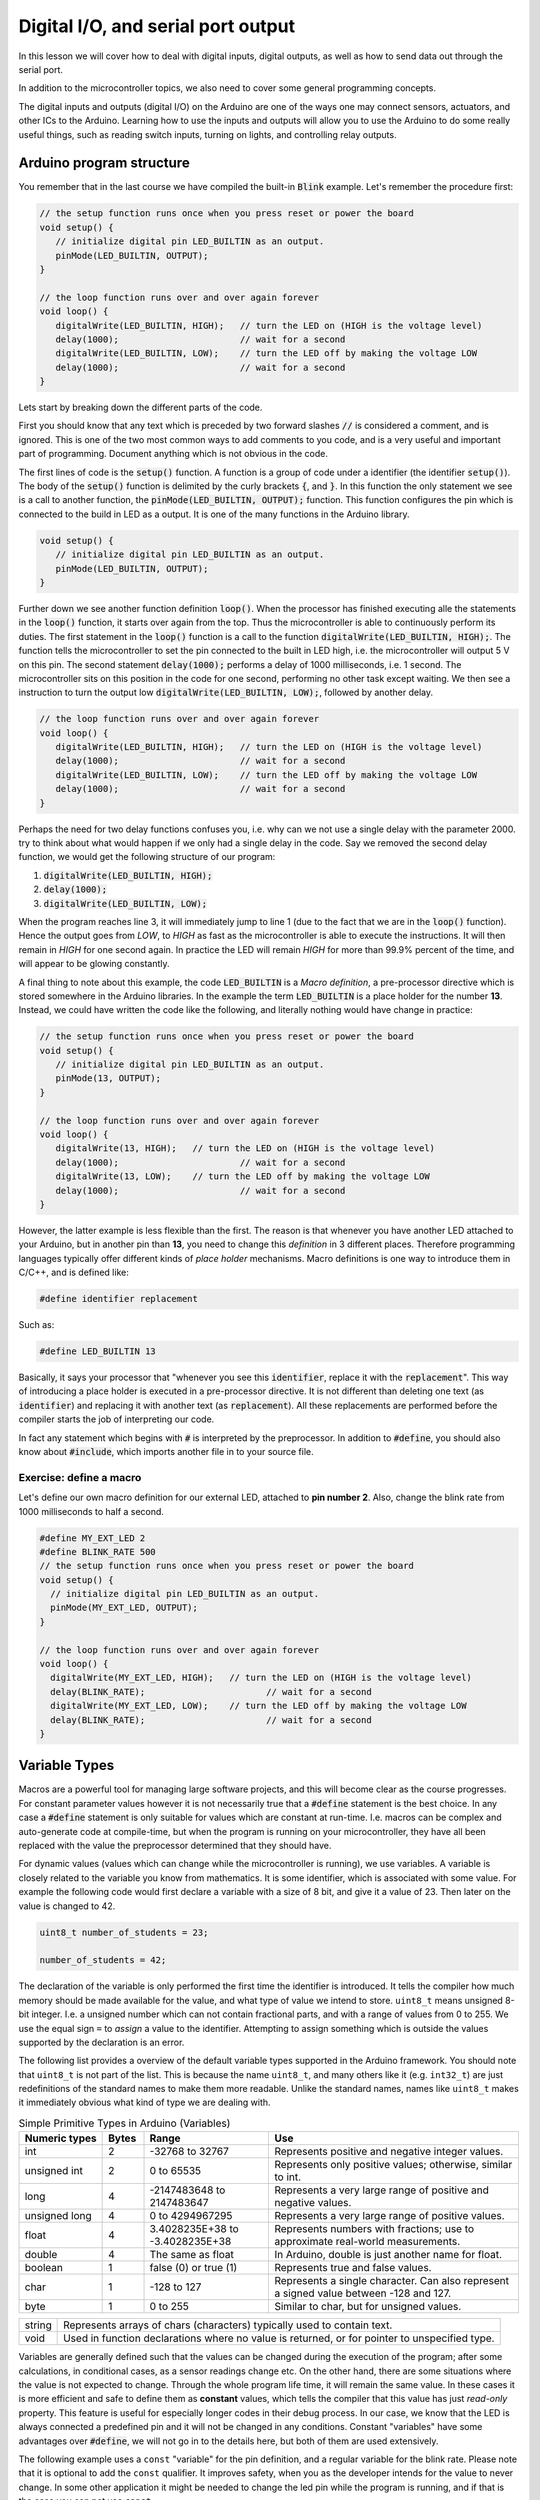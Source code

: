 .. _L2_Digital_IO:

*******************************************************
Digital I/O, and serial port output
*******************************************************

In this lesson we will cover how to deal with digital inputs, digital outputs, as well as how to send data out through the serial port.

In addition to the microcontroller topics, we also need to cover some general programming concepts.

.. highlight:: c
   :linenothreshold: 15

..
  .. ref: https://www.allaboutcircuits.com/projects/learn-how-to-use-the-arduinos-digital-i-o/

The digital inputs and outputs (digital I/O) on the Arduino are one of the ways one may connect sensors, actuators, and other ICs to the Arduino. Learning how to use the inputs and outputs will allow you to use the Arduino to do some really useful things, such as reading switch inputs, turning on lights, and controlling relay outputs.

Arduino program structure
=========================

You remember that in the last course we have compiled the built-in :code:`Blink` example. Let's remember the procedure first:

.. code-block:: c

   // the setup function runs once when you press reset or power the board
   void setup() {
      // initialize digital pin LED_BUILTIN as an output.
      pinMode(LED_BUILTIN, OUTPUT);
   }

   // the loop function runs over and over again forever
   void loop() {
      digitalWrite(LED_BUILTIN, HIGH);   // turn the LED on (HIGH is the voltage level)
      delay(1000);                       // wait for a second
      digitalWrite(LED_BUILTIN, LOW);    // turn the LED off by making the voltage LOW
      delay(1000);                       // wait for a second
   }

Lets start by breaking down the different parts of the code.

First you should know that any text which is preceded by two forward slashes :code:`//` is considered a comment, and is ignored. This is one of the two most common ways to add comments to you code, and is a very useful and important part of programming. Document anything which is not obvious in the code.

The first lines of code is the :code:`setup()` function. A function is a group of code under a identifier (the identifier :code:`setup()`). The body of the :code:`setup()` function is delimited by the curly brackets :code:`{`, and :code:`}`. In this function the only statement we see is a call to another function, the :code:`pinMode(LED_BUILTIN, OUTPUT);` function. This function configures the pin which is connected to the build in LED as a output. It is one of the many functions in the Arduino library.
   
.. code-block:: c

   void setup() {
      // initialize digital pin LED_BUILTIN as an output.
      pinMode(LED_BUILTIN, OUTPUT);
   }

Further down we see another function definition :code:`loop()`. When the processor has finished executing alle the statements in the :code:`loop()` function, it starts over again from the top. Thus the microcontroller is able to continuously perform its duties. The first statement in the :code:`loop()` function is a call to the function :code:`digitalWrite(LED_BUILTIN, HIGH);`. The function tells the microcontroller to set the pin connected to the built in LED high, i.e. the microcontroller will output 5 V on this pin. The second statement :code:`delay(1000);` performs a delay of 1000 milliseconds, i.e. 1 second. The microcontroller sits on this position in the code for one second, performing no other task except waiting. We then see a instruction to turn the output low :code:`digitalWrite(LED_BUILTIN, LOW);`, followed by another delay.

.. code-block:: c

   // the loop function runs over and over again forever
   void loop() {
      digitalWrite(LED_BUILTIN, HIGH);   // turn the LED on (HIGH is the voltage level)
      delay(1000);                       // wait for a second
      digitalWrite(LED_BUILTIN, LOW);    // turn the LED off by making the voltage LOW
      delay(1000);                       // wait for a second
   }

Perhaps the need for two delay functions confuses you, i.e. why can we not use a single delay with the parameter 2000. try to think about what would happen if we only had a single delay in the code. Say we removed the second delay function, we would get the following structure of our program:

1.  :code:`digitalWrite(LED_BUILTIN, HIGH);`
2.  :code:`delay(1000);`
3.  :code:`digitalWrite(LED_BUILTIN, LOW);`

When the program reaches line 3, it will immediately jump to line 1 (due to the fact that we are in the :code:`loop()` function). Hence the output goes from `LOW`, to `HIGH` as fast as the microcontroller is able to execute the instructions. It will then remain in `HIGH` for one second again. In practice the LED will remain `HIGH` for more than 99.9% percent of the time, and will appear to be glowing constantly.

A final thing to note about this example, the code :code:`LED_BUILTIN` is a *Macro definition*, a pre-processor directive which is stored somewhere in the Arduino libraries. In the example the term :code:`LED_BUILTIN` is a place holder for the number **13**. Instead, we could have written the code like the following, and literally nothing would have change in practice:

.. code-block:: c

   // the setup function runs once when you press reset or power the board
   void setup() {
      // initialize digital pin LED_BUILTIN as an output.
      pinMode(13, OUTPUT);
   }

   // the loop function runs over and over again forever
   void loop() {
      digitalWrite(13, HIGH);   // turn the LED on (HIGH is the voltage level)
      delay(1000);                       // wait for a second
      digitalWrite(13, LOW);    // turn the LED off by making the voltage LOW
      delay(1000);                       // wait for a second
   }

..
        However, this wouldn't look good in programming beauty standards.

However, the latter example is less flexible than the first. The reason is that whenever you have another LED attached to your Arduino, but in another pin than **13**, you need to change this *definition* in 3 different places. Therefore programming languages typically offer different kinds of *place holder* mechanisms. Macro definitions is one way to introduce them in C/C++, and is defined like:

.. code-block:: c

    #define identifier replacement

Such as:

.. code-block:: c

    #define LED_BUILTIN 13


Basically, it says your processor that "whenever you see this :code:`identifier`, replace it with the :code:`replacement`". This way of introducing a place holder is executed in a pre-processor directive. It is not different than deleting one text (as :code:`identifier`) and replacing it with another text (as :code:`replacement`). All these replacements are performed before the compiler starts the job of interpreting our code.

In fact any statement which begins with :code:`#` is interpreted by the preprocessor. In addition to :code:`#define`, you should also know about :code:`#include`, which imports another file in to your source file.


Exercise: define a macro
------------------------

Let's define our own macro definition for our external LED, attached to **pin number 2**. Also, change the blink rate from 1000 milliseconds to half a second.

.. code-block:: c

    #define MY_EXT_LED 2
    #define BLINK_RATE 500
    // the setup function runs once when you press reset or power the board
    void setup() {
      // initialize digital pin LED_BUILTIN as an output.
      pinMode(MY_EXT_LED, OUTPUT);
    }

    // the loop function runs over and over again forever
    void loop() {
      digitalWrite(MY_EXT_LED, HIGH);   // turn the LED on (HIGH is the voltage level)
      delay(BLINK_RATE);                       // wait for a second
      digitalWrite(MY_EXT_LED, LOW);    // turn the LED off by making the voltage LOW
      delay(BLINK_RATE);                       // wait for a second
    }



Variable Types
==========================

Macros are a powerful tool for managing large software projects, and this will become clear as the course progresses. For constant parameter values however it is not necessarily true that a :code:`#define` statement is the best choice. In any case a :code:`#define` statement is only suitable for values which are constant at run-time. I.e. macros can be complex and auto-generate code at compile-time, but when the program is running on your microcontroller, they have all been replaced with the value the preprocessor determined that they should have.

..
  In some cases using macro definitions is the most efficient way because is a faster process. The processor doesn't have to check the value of a *variable* in the register. Do you remember what is the register?

..
  However, macro definitions can be risky and needs to be named carefully. Generally new programmers may overwrite a macro on top of another macro which has been defined before. Furthermore, if the :code:`identifier` is defined in a very generic way, since it is a text replacement, it can replace some or your other variable definitions. The preprocessor does not understand C/C++ properly, it simply replaces any occurrence of :code:`identifier` by :code:`replacement`. Additionally a definition is constant, it cannot change during the execution of a program.

.. 
  Therefore we have *variables* which can change during run time, and hold various different *types* of information depending on how they are declared. In the Arduino Cookbook First Edition Chapter 2.2.

For dynamic values (values which can change while the microcontroller is running), we use variables. A variable is closely related to the variable you know from mathematics. It is some identifier, which is associated with some value. For example the following code would first declare a variable with a size of 8 bit, and give it a value of 23. Then later on the value is changed to 42.

.. code-block:: c

  uint8_t number_of_students = 23;

  number_of_students = 42;

The declaration of the variable is only performed the first time the identifier is introduced. It tells the compiler how much memory should be made available for the value, and what type of value we intend to store. ``uint8_t`` means unsigned 8-bit integer. I.e. a unsigned number which can not contain fractional parts, and with a range of values from 0 to 255. We use the equal sign ``=`` to *assign* a value to the identifier. Attempting to assign something which is outside the values supported by the declaration is an error.

The following list provides a overview of the default variable types supported in the Arduino framework. You should note that ``uint8_t`` is not part of the list. This is because the name ``uint8_t``, and many others like it (e.g. ``int32_t``) are just redefinitions of the standard names to make them more readable. Unlike the standard names, names like ``uint8_t`` makes it immediately obvious what kind of type we are dealing with.

.. list-table:: Simple Primitive Types in Arduino (Variables)
   :widths: 20 10 30 60
   :header-rows: 1   

   * - Numeric types
     - Bytes
     - Range
     - Use

   * - int
     - 2
     - -32768 to 32767
     - Represents positive and negative integer values.

   * - unsigned int
     - 2
     - 0 to 65535
     - Represents only positive values; otherwise, similar to int.

   * - long
     - 4
     - -2147483648 to 2147483647
     - Represents a very large range of positive and negative values.

   * - unsigned long
     - 4
     - 0 to 4294967295
     - Represents a very large range of positive values.

   * - float
     - 4
     - 3.4028235E+38 to -3.4028235E+38
     - Represents numbers with fractions; use to approximate real-world measurements.

   * - double
     - 4
     - The same as float
     - In Arduino, double is just another name for float.

   * - boolean
     - 1
     - false (0) or true (1)
     - Represents true and false values.

   * - char
     - 1
     - -128 to 127
     - Represents a single character. Can also represent a signed value between -128 and 127.

   * - byte
     - 1
     - 0 to 255
     - Similar to char, but for unsigned values.


+--------+-----------------------------------------------------------------------------------------------+
| string | Represents arrays of chars (characters) typically used to contain text.                       |
+--------+-----------------------------------------------------------------------------------------------+
| void   | Used in function declarations where no value is returned, or for pointer to unspecified type. |
+--------+-----------------------------------------------------------------------------------------------+

Variables are generally defined such that the values can be changed during the execution of the program; after some calculations, in conditional cases, as a sensor readings change etc. On the other hand, there are some situations where the value is not expected to change. Through the whole program life time, it will remain the same value. In these cases it is more efficient and safe to define them as **constant** values, which tells the compiler that this value has just *read-only* property. This feature is useful for especially longer codes in their debug process. In our case, we know that the LED is always connected a predefined pin and it will not be changed in any conditions. Constant "variables" have some advantages over :code:`#define`, we will not go in to the details here, but both of them are used extensively.

..
  Therefore, we can define the pin-number as a *constant integer*, which would be more memory-efficient declaration way.

The following example uses a ``const`` "variable" for the pin definition, and a regular variable for the blink rate. Please note that it is optional to add the ``const`` qualifier. It improves safety, when you as the developer intends for the value to never change. In some other application it might be needed to change the led pin while the program is running, and if that is the case you can not use ``const``.

.. code-block:: c

    const int led_pin = 2;
    unsigned int blink_rate = 500;
    // the setup function runs once when you press reset or power the board
    void setup() {
      // initialize digital pin LED_BUILTIN as an output.
      pinMode(led_pin, OUTPUT);
    }

    // the loop function runs over and over again forever
    void loop() {
      digitalWrite(led_pin, HIGH);   // turn the LED on (HIGH is the voltage level)
      delay(blink_rate);                       // wait for a second
      digitalWrite(led_pin, LOW);    // turn the LED off by making the voltage LOW
      delay(blink_rate);                       // wait for a second
    }

.. seealso::
   Since in the embedded world memory usage is often a major concern, it is good to have a more friendly type definitions. Instead of trying to remember the memory spaces of all the variable types: **uint8_t, uint16_t, uint32_t**.

   For example *char* is **int8_t** but *byte* is **uint8_t**.


Atmega328 GPIO pins
===================

Most of the physical pins on the microcontroller in the Arduino UNO (The Atmega328) are general purpose input output (GPIO) pins. This means that they support both the reading of input signals, and writing of output signals. All the GPIO pins support digital input, and digital output. In addition to digital I/O they also support various extra features such as analog input, pulse width modulation, UART, etc. The extra features that are supported, will vary from one pin to the next.

The following figure depicts the internal structure of a single GPIO pin:

.. image:: ../../../external/fig/atmega/atmega328-gpio-block-diagram.png
        :alt: Atmega328 GPIO block diagram
        :align: center

We will not go in to details about the internal operation here, but you should know that it is the configuration of this digital circuit that change when you call the function :code:`pinMode(MY_EXT_LED, OUTPUT);`, or :code:`pinMode(MY_EXT_LED, INPUT);`


Digital outputs
===================

Digital outputs have already been demonstrated thoroughly. There are however some general things to note about the operation of the digital outputs.

The maximum input or output current of any one pin is 20 mA. The output uses a transistor pair in a push-pull structure. It is able to raise the pin up to 5 V, or to pull it down to GND (0 V). The pin can either sink, or source current. I.e. the direct current can flow out of the microcontroller, or it can flow in to the microcontroller.

Selecting a suitable current limiting resistor for the LED
--------------------------------------------------------------------

As you probably noticed, when we are controlling a LED from the Arduino we are using a resistor in series with the LED. This resistor is required in order to not destroy the LED, and should be of an appropriate resistance.

The characteristics of a LED (like any diode) is inherently non-linear. A small voltage variation may cause a large variation in current through the diode. If this is not managed the diode will be destroyed by excessive current. As the light intensity of the diode depends on current, it is apparent that the diode should be supplied by a current source. A high performance current source is a complex device however, and thus we often opt to approximate the current source by means of a resistor.

The color of a LED is not determined by the color of the package, but rather by it's internal physical structure. The different colors thus have different characteristics, such as different nominal voltage drop. This has implications on the selection of the resistor. Also the value of the selected resistor will impact the light intensity of the LED. The minimum resistor value (i.e. maximum light intensity) depends on the maximum current, as well as the voltage/current-characteristics of the LED.

The digital outputs of the Arduino UNO has a high voltage level of 5 V. The voltage drop of a LED will typically vary between 1.8 V and 3.3 V, depending on the color. It will also vary slightly depending on the current, but this variation may be ignored in most applications. The maximum current of the large THT LED's in the Arduino kit is 20 mA. By subtracting the LED voltage from the supplied voltage, we find the required voltage drop of the resistor.

The current through a resistor is given by:

.. math::
        I_f = \frac{V_R}{R} = \frac{5 - V_f}{R}

Thus a approximately constant voltage drop will cause a approximately constant current. The required resistor size is thus given by:


.. math::
        R = \frac{5 - V_{f}}{I_f}

Worst case, if the voltage drop is only 1.8V, and the maximum current is 20 mA, we get the following minimum resistor value:

.. math::
        R = \frac{5 - 1.8}{0.02} = 160 \Omega

In practice you might want to limit the current to a maximum of 15 mA or even less though. It the Arduino kit the recommended resistor size is 220 Ohm, which should be safe in all cases involving 20 mA LED's. In practice values as high as 1k (or even more) may also be used, if the required light intensity is not to high. 

For high power LED's you should also make sure that the power dissipated in the resistor does nod exceed the ratings of the resistor [#f1]_.

.. math::
        P = I_f^2 \cdot R



.. rubric:: Footnotes

.. [#f1] For very high power applications a simple current limiting resistor is not suitable, and you should instead  use power electronics. This however is a entire field of engineering on it's own, and way outside the scope of what we will be covering here.

Digital inputs
===================

Digital inputs will be dealt with in greater detail in a lecture specifically dedicated to it. For now we will only introduce the basics, in order to get you quickly up and running with some interesting projects.

As the name implies, digital inputs are used for getting information from the real world. A button, a digital sensor or a simple jumper cable connected to +5V (or GND) is processed in the same way in an Arduino program. So far, we have seen how to *express Arduino's feelings* with digital output. Now it is time to express *our desire to the Arduino*. Let's design an Arduino program to turn on/off the same LED based on a button state.

How to connect a button to the Arduino
-----------------------------------------
You may think that "just to connect a button, what can it go wrong?" but unfortunately when it comes to push buttons, a common beginner mistake root from connecting the button wrong. For now, as a rule of thumb, keep in mind these two figures and check these:

.. |button-correct| image:: ../../fig/arduino_button_correct.png
    :scale: 30%

.. |button-fail| image:: ../../fig/arduino_button_fail.png
    :scale: 30%

.. table:: How to connect a button?
   :align: center

   +------------------+---------------+
   | |button-correct| | |button-fail| |
   +------------------+---------------+


ALWAYS CHECK:
- If the button orientation is correct. Remember: 1a-1b and 2a-2b are connected bus and should be place on the breadboard accordingly.
- If both +5V and GND is connected. The button should have deterministic PRESSED and RELEASED voltage. Never leave a leg empty.
- THE MOST CRITICAL: Are you sure that you didn't connect +5V to GND? Always double check before connecting the Arduino to the power.

.. Now we are ready to write the program:

Exercise: Digital output of digital input state
------------------------------------------------

The following code shows how a digital input can be used to set the state of a digital output:

.. Eirik: Maybe a pinMode should be added for the input also, just to emphasis that it must be configured as input (even though input is the default state)

.. figure:: ../../fig/single_button_led_circuit_code.png
  :alt: Single button single LED
  :align: center
  :scale: 50


#. Test the program on you own hardware
#. Make the necessary modifications to allow the push button to enable blinking of the LED. (Hint: only one of the :code:`digitalWrite` in your blink program should depend on the state of the push button).

.. todo:: Add solution proposal after the lecture


Exercise: Logic operations on digital inputs
--------------------------------------------


It is possible to instruct the CPU in the Atmega328 to perform logic operations on the state of the digital inputs (or for that matter any internal state, such as a variable). The following table list the basic logical operations which are supported by the compiler (and also by the CPU):


+-------------+----------+
| Description | Operator |
+-------------+----------+
| Logical NOT | !        |
+-------------+----------+
| Logical AND | &&       |
+-------------+----------+
| Logical OR  |   \|\|   |
+-------------+----------+

This can for example be used in the following manner to get the result from the *AND* operation on two digital inputs:

.. code-block:: c

  uint8_t q1 = !digitalRead(btn_1); // The inverse of the digital input state
  uint8_t q2 = digitalRead(btn_1) && digitalRead(btn_2); // The AND between the two inputs

In this exercise you will try some basic logic operations on two digital inputs connected to push buttons. The result of the operation is to be displayed on a LED. The following figure depicts the connection of the push buttons, and the LED. Note that the push buttons are using "pull-down" resistors, i.e. the digital input will go high when you push the button.

.. figure:: ../../fig/fritzing/arduino_two_pb_one_led_bb.png
  :alt: Arduino with external LED, and two push buttons
  :align: center
  :scale: 50


Use the following code as a basis for solving the exercise:

.. code-block:: c

  #include <Arduino.h>

  const uint8_t btn_1 = 8;
  const uint8_t btn_2 = 9;

  const uint8_t led_1 = 4;

  void setup() {
    pinMode(btn_1, INPUT);
    pinMode(btn_2, INPUT);
    pinMode(led_1, OUTPUT);
  }

  void loop() {

    // Use these lines if the push buttons are using "pull-up" resistors:
    //uint8_t a = !digitalRead(btn_1); // Invert the input, as the input state is high when you are not pushing the button.
    //uint8_t b = !digitalRead(btn_2);

    // Use these lines if the push buttons are using "pull-down" resistors:
    uint8_t a = digitalRead(btn_1); 
    uint8_t b = digitalRead(btn_2);

    uint8_t q = a;

    digitalWrite(led_1, q);

  }


#. Add the required code to test the *NOT* operation on the input from push button 1.
#. Add the required code to test the *AND* operation between the two inputs.
#. Add the required code to test the *OR* operation between the two inputs.
#. As you know form basics of digital electronics, these are the three fundamental logic operations. Try to build the *exclusive OR* using only the three basic operations. 
#. Try to build the active high SR-latch (Hint: declare the variables :code:`q`, and :code:`q_inv` as global variables, i.e. declare them outside the functions).


.. todo:: Add solution proposal after the lecture

.. The following source code listing depicts one possible solution. Note the commented solutions to the various gates except the final one. You have to uncomment only the solution you would like to test.

  .. literalinclude:: ../../../projects/platformio/dual-digital-input-logic-operations-solution/src/main.cpp
   :language: c


..
  (Gizem:  I am a bit unsure to keep it here. The lecture is quite long and many things are new already. Eventhough we move it earlier, this is too early to my opinion.) Eirik: Sure, no worries. I was not sure to put it here myself, just got a bit carried away I guess, while I was working on the lesson :D

  Performing decisions in the software
  ====================================

  It is important for the microcontroller to be able to make decisions on how to continue the execution of the program based upon the state of some internal or external factor. E.g. it could change the blink speed of a LED only if a push button is pressed. The C and C++ programming languages have several statement which can be used to make decisions, the first ones we will introduce is the ``if``, ``else if``, and ``else``.



  Exercise: Poll the state of a push button
  ------------------------------------------

  In this exercise we will poll the state of a push button, and use the state of the push button to determine the blinking frequency of a LED.

  .. todo:: Add drawing which shows how to connect the button and LED

  .. todo:: Add solution proposal

  The above solution is not ideal. The following gif shows how the Arduino board should behave. When the button is pressed, the frequency increase is instant. I.e. you do not have to wait for some :code:`delay()` to complete before it checks the button state.

  .. image:: ../../fig/gif/arduino-blink-button.gif
          :alt: Gif animation of Arduino with single external LED, where blink frequency is controlled by push button
          :scale: 100
          :align: center

  The solution is provided in the following code listing, but you do not have to understand everything now. We will get back to this solution in a future lecture.

  .. literalinclude:: ../../../projects/platformio/led-blink-two-rates-pb-controlled/src/main.cpp
    :language: c


Serial port output
===================

..
  (Gizem: This can stay here to introduce serial monitor but we don't talk really about "serial" so we don't need serial output as the lecture title.) Eirik: Sure, thumbs up (how do I do thumbs up in ASCII art...).

The serial port will be covered in detail in a future lecture, for now we will only be using it in its simplest form as a way to output data from the microcontroller. This will allow us some better insight in to the internal operation of the controller.

..
        One of the most beautiful feature which Arduino brought into the embedded developers's world is the 


Serial port monitor in the Arduino IDE
--------------------------------------

A very useful feature which is built-in to the Arduino IDE is the serial monitor.

.. Before that, it was a big hassle to debug your embedded code. You could connect an external LCD and set a bunch of specifications, initialize many pins and handle their configurations in every single time. Sometimes your final product wouldn't include an LCD and you might need to use the pins which you have used for your debugging LCD. Then, one might try error coding by using LEDs. In some of your embedded products at home, sometimes yout washing machine buzzer sounds in different frequencies for different messages. Or, the indication LED on your robot vacuum cleaner may blink in different colors and frequencies for indicating different messages. 

You can use the serial-monitor in the Arduino IDE for debugging purposes. (Of course there are many different ways of using it but personally this is by far the most common reason that I have been using it).

..
        Even in Arduino, if there was not this feature in the IDE, we had to do `this. <https://www.arduino.cc/en/Tutorial/HelloWorld>`_ (Page not found anymore ;( )

.. image:: ../../../external/fig/serial-monitor.png
        :alt: Arduino serial monitor button
        :align: center

Serial port monitor in PlatformIO
----------------------------------

PlatformIO also have a built in serial monitor. It is accessed by clicking the button looking like a power plug in at the toolbar in the bottom of the window:

.. image:: ../../fig/screenshots/platformio-serial-monitor-button.png
        :alt: Arduino serial monitor button
        :align: center


Serial port monitor in TinkerCAD
----------------------------------

TinkerCAD also have a built in serial monitor even more sophisticated than built-in Arduino serial monitor. It is located under the IDE.

.. image:: ../../fig/screenshots/tinkercad-serial-monitor.png
        :alt: TinkerCAD serial monitor button
        :align: center



Hello World
------------

In order to write something into the serial-monitor, we need to initialize the serial communication. This is achieved by calling the method ``begin(9600)`` on the ``Serial`` object. The parameter 9600 setts the baud rate of the serial transmission, i.e. the number of symbols which is transmitted per second. For now you should leave it at the rate of 9600, in future lectures we will go in to more detail about how and when to change it. Normally the ``begin()`` method is called in the ``setup()`` function. After initialization several methods such as ``println()`` allows us to send data back from the microcontroller to our serial monitor. This is demonstrated in the following "hello, world!" example:

.. code-block:: c

    void setup() {
      // initialize serial communication at 9600 bits per second:
      Serial.begin(9600);
    }

    void loop() {
      Serial.println("hello, world!");
      delay(1000);
    }

The result in PlatformIO should look something like this:

.. image:: ../../fig/screenshots/platformio-serial-monitor.png
        :alt: Arduino serial monitor button
        :align: center


Exercise: Print some numbers
----------------------------

In this exercise you should expand the following program with the code necessary to print the numbers in the variables to the serial monitor.

.. code-block:: c

  #include <Arduino.h>

  uint8_t num1 = 42;
  #define NUM2 543
  uint8_t num3 = 899;
  uint16_t num4 = 8973;

  int16_t num5 = -14368;
  uint16_t num6 = -14368;

  float num7 = 48.9822;

  void setup() {
    Serial.begin(9600);
  }

  void loop() {

    Serial.println("The numbers are:");

    // Add the println calls here:

    delay(10000);
  }


#. Add the required calls to serial :code:`println` in order to print the values of all the variables. One call for each variable
#. Are there some errors in the printout of the numbers? Try to explain why, if there is some mismatch between the numbers in the code, and the numbers showing up in the serial monitor.


.. todo:: Add solution proposal after the lecture

.. The following code listing offers a solution proposal for the exercise.
  
  .. literalinclude:: ../../../projects/platformio/uart-print-variables/src/main.cpp
     :language: c
  
Exercise: Serial output of digital input
----------------------------------------

Inside your software, the state of a digital input is a number just like any other number. The only special property of this number is that it is always 1, or 0. Thus it can be printed on the serial port, in a similar fashion to the previous exercise.

#. Write a program which prints the state of two digital inputs to the serial monitor. The delay between each print should be 500 milliseconds.


.. todo:: Add solution proposal after the lecture


Simple arithmetics
==================

The microcontroller (Atmega328) has built in support for some basic arithmetic operations (addition, subtraction, multiplication, but not division). Our programming language (C/C++) also support basic arithmetic operations on constant numbers or variables (including division, which is a relatively slow operation since the microcontroller does not support it directly, and has to use a multi step method to compute it).

Note that if you need slightly more advanced mathematics (e.g. square root, or logarithm), you will need to use a library which contain a function for this purpose (or alternatively you can write your own function).

We previously had a example variable for a number of students. The following example shows how you could add the number of one variable to the contents of another variable, overwriting the original value.

.. code-block:: c

  uint8_t number_of_students = 23;
  uint8_t another_group_of_students = 19

  number_of_students = number_of_students + another_group_of_students; // After this operation the value of number_of_students becomes 42

This example also illustrates an important thing to note about the assignment (``=``) operator. It is not a equal sign in the sense that the left and right sides have to be equal. It assigns the value which results from the expression to the right, in to the variable to the left.


Exercise: Calculator with serial port output
--------------------------------------------

For each of the arithmetic operations, the output is to be printed on the serial console.

#. Perform the addition of 3, and 4.
#. Perform the subtraction of 5, and 9.
#. Perform the multiplication of 2, and 3.
#. Perform the division of 20 and 4.
#. Perform the division of 20 and 6.

.. todo:: Add solution proposal after the lecture

Exercise: Count to 10
-----------------------

In this exercise we will modify the hello world example to a counter, which counts to 10 over a interval of 10 seconds, before it resets back to zero. Each count value is to be displayed on the serial monitor.

.. code-block:: c

    void setup() {
      // initialize serial communication at 9600 bits per second:
      Serial.begin(9600);
    }

    void loop() {
      // Put your own code here.
      delay(1000);
    }


.. todo:: Add solution proposal after the lecture

Exercise: Calculator with binary display
------------------------------------------

In this exercise you are going to extend the program from the exercise "Calculator with serial port output", to one which output the result to some LEDs.

#. Connect 4 LEDs to some free GPIO pins.
#. Add the required code to control the LED in accordance with the result from the mathematical operation


.. todo:: Add solution proposal after the lecture

.. seealso::
   The serial-monitor is basically a terminal. In order to use the serial-monitor with your board, you need to establish a UART communication link between the two. By now you should have realized that you are uploading your software to the Arduino via USB cable. This transmission is using the same protocol as you use when printing text in the serial monitor. The general name of this commonly used protocol is `UART <https://www.wikiwand.com/en/Universal_asynchronous_receiver-transmitter>`_ (or sometimes the more general term `USART <https://www.wikiwand.com/en/Universal_synchronous_and_asynchronous_receiver-transmitter>`_ is used). It is a wide concept that requires more time to grasp the details. We will look into that in our :ref:`communication protocols <L12_communication>` lesson later in the course.


